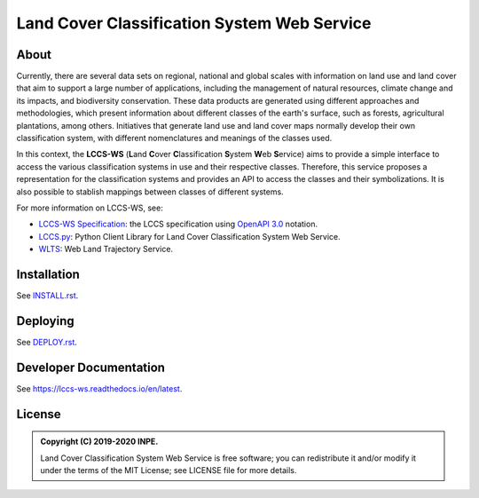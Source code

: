 ..
    This file is part of Land Cover Classification System Web Service.
    Copyright (C) 2019-2020 INPE.

    Land Cover Classification System Web Service is free software; you can redistribute it and/or modify it
    under the terms of the MIT License; see LICENSE file for more details.


============================================
Land Cover Classification System Web Service 
============================================

.. image:: https://img.shields.io/badge/license-MIT-green
        :target: https://github.com//brazil-data-cube/lccs-ws/blob/master/LICENSE
        :alt: Software License

.. image:: https://travis-ci.org/brazil-data-cube/lccs-ws.svg?branch=master
        :target: https://travis-ci.org/brazil-data-cube/lccs-ws
        :alt: Build Status

.. image:: https://coveralls.io/repos/github/brazil-data-cube/lccs-ws/badge.svg?branch=b-0.2.0
        :target: https://coveralls.io/github/brazil-data-cube/lccs-ws?branch=master
        :alt: Code Coverage Test

.. image:: https://readthedocs.org/projects/lccs-ws/badge/?version=latest
        :target: https://lccs-ws.readthedocs.io/en/latest/
        :alt: Documentation Status

.. image:: https://img.shields.io/badge/lifecycle-maturing-blue.svg
        :target: https://www.tidyverse.org/lifecycle/#maturing
        :alt: Software Life Cycle

.. image:: https://img.shields.io/github/tag/brazil-data-cube/lccs-ws.svg
        :target: https://github.com/brazil-data-cube/lccs-ws/releases
        :alt: Release

.. image:: https://img.shields.io/discord/689541907621085198?logo=discord&logoColor=ffffff&color=7389D8
        :target: https://discord.com/channels/689541907621085198#
        :alt: Join us at Discord


About
=====

Currently, there are several data sets on regional, national and global scales with information on land use and land cover that aim to support a large number of applications, including the management of natural resources, climate change and its impacts, and biodiversity conservation. These data products are generated using different approaches and methodologies, which present information about different classes of the earth's surface, such as forests, agricultural plantations, among others. Initiatives that generate land use and land cover maps normally develop their own classification system, with different nomenclatures and meanings of the classes used.


In this context, the **LCCS-WS** (**L**\ and **C**\ over **C**\ lassification **S**\ystem **W**\eb **S**\ ervice) aims to provide a simple interface to access the various classification systems in use and their respective classes. Therefore, this service proposes a representation for the classification systems and provides an API to access the classes and their symbolizations. It is also possible to stablish mappings between classes of different systems.


For more information on LCCS-WS, see:

- `LCCS-WS Specification <https://github.com/brazil-data-cube/lccs-ws-spec>`_: the LCCS specification using `OpenAPI 3.0 <https://github.com/OAI/OpenAPI-Specification/blob/master/versions/3.0.0.md>`_ notation.

- `LCCS.py <https://github.com/brazil-data-cube/lccs.py>`_: Python Client Library for Land Cover Classification System Web Service.

- `WLTS <https://github.com/brazil-data-cube/lccs.py>`_: Web Land Trajectory Service.


Installation
============

See `INSTALL.rst <./INSTALL.rst>`_.


Deploying
=========

See `DEPLOY.rst <./DEPLOY.rst>`_.


Developer Documentation
=======================

See https://lccs-ws.readthedocs.io/en/latest.


License
=======

.. admonition::
    Copyright (C) 2019-2020 INPE.

    Land Cover Classification System Web Service is free software; you can redistribute it and/or modify it
    under the terms of the MIT License; see LICENSE file for more details.
